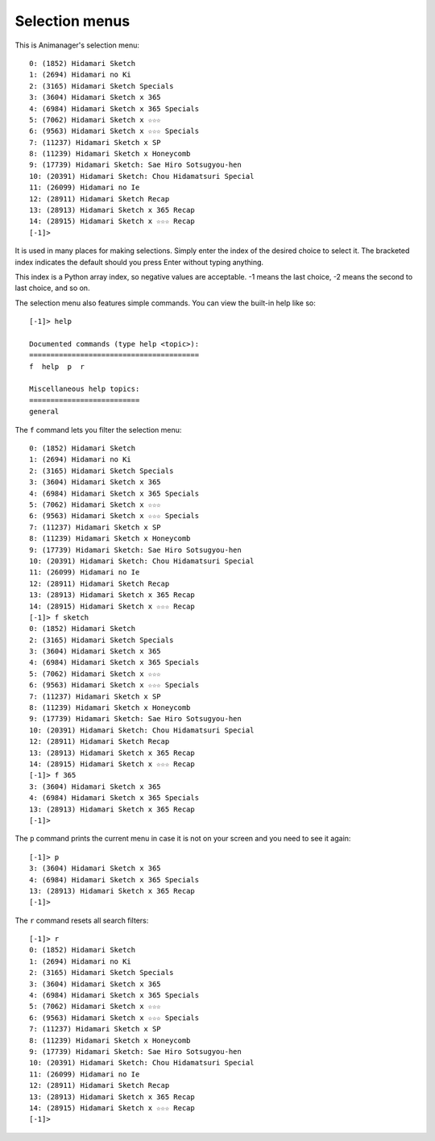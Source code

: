 Selection menus
===============

This is Animanager's selection menu::

  0: (1852) Hidamari Sketch
  1: (2694) Hidamari no Ki
  2: (3165) Hidamari Sketch Specials
  3: (3604) Hidamari Sketch x 365
  4: (6984) Hidamari Sketch x 365 Specials
  5: (7062) Hidamari Sketch x ☆☆☆
  6: (9563) Hidamari Sketch x ☆☆☆ Specials
  7: (11237) Hidamari Sketch x SP
  8: (11239) Hidamari Sketch x Honeycomb
  9: (17739) Hidamari Sketch: Sae Hiro Sotsugyou-hen
  10: (20391) Hidamari Sketch: Chou Hidamatsuri Special
  11: (26099) Hidamari no Ie
  12: (28911) Hidamari Sketch Recap
  13: (28913) Hidamari Sketch x 365 Recap
  14: (28915) Hidamari Sketch x ☆☆☆ Recap
  [-1]>

It is used in many places for making selections.  Simply enter the index of the
desired choice to select it.  The bracketed index indicates the default should
you press Enter without typing anything.

This index is a Python array index, so negative values are acceptable.  -1 means
the last choice, -2 means the second to last choice, and so on.

The selection menu also features simple commands.  You can view the built-in
help like so::

  [-1]> help

  Documented commands (type help <topic>):
  ========================================
  f  help  p  r

  Miscellaneous help topics:
  ==========================
  general

The ``f`` command lets you filter the selection menu::

  0: (1852) Hidamari Sketch
  1: (2694) Hidamari no Ki
  2: (3165) Hidamari Sketch Specials
  3: (3604) Hidamari Sketch x 365
  4: (6984) Hidamari Sketch x 365 Specials
  5: (7062) Hidamari Sketch x ☆☆☆
  6: (9563) Hidamari Sketch x ☆☆☆ Specials
  7: (11237) Hidamari Sketch x SP
  8: (11239) Hidamari Sketch x Honeycomb
  9: (17739) Hidamari Sketch: Sae Hiro Sotsugyou-hen
  10: (20391) Hidamari Sketch: Chou Hidamatsuri Special
  11: (26099) Hidamari no Ie
  12: (28911) Hidamari Sketch Recap
  13: (28913) Hidamari Sketch x 365 Recap
  14: (28915) Hidamari Sketch x ☆☆☆ Recap
  [-1]> f sketch
  0: (1852) Hidamari Sketch
  2: (3165) Hidamari Sketch Specials
  3: (3604) Hidamari Sketch x 365
  4: (6984) Hidamari Sketch x 365 Specials
  5: (7062) Hidamari Sketch x ☆☆☆
  6: (9563) Hidamari Sketch x ☆☆☆ Specials
  7: (11237) Hidamari Sketch x SP
  8: (11239) Hidamari Sketch x Honeycomb
  9: (17739) Hidamari Sketch: Sae Hiro Sotsugyou-hen
  10: (20391) Hidamari Sketch: Chou Hidamatsuri Special
  12: (28911) Hidamari Sketch Recap
  13: (28913) Hidamari Sketch x 365 Recap
  14: (28915) Hidamari Sketch x ☆☆☆ Recap
  [-1]> f 365
  3: (3604) Hidamari Sketch x 365
  4: (6984) Hidamari Sketch x 365 Specials
  13: (28913) Hidamari Sketch x 365 Recap
  [-1]> 

The ``p`` command prints the current menu in case it is not on your screen and
you need to see it again::

  [-1]> p
  3: (3604) Hidamari Sketch x 365
  4: (6984) Hidamari Sketch x 365 Specials
  13: (28913) Hidamari Sketch x 365 Recap
  [-1]> 

The ``r`` command resets all search filters::

  [-1]> r
  0: (1852) Hidamari Sketch
  1: (2694) Hidamari no Ki
  2: (3165) Hidamari Sketch Specials
  3: (3604) Hidamari Sketch x 365
  4: (6984) Hidamari Sketch x 365 Specials
  5: (7062) Hidamari Sketch x ☆☆☆
  6: (9563) Hidamari Sketch x ☆☆☆ Specials
  7: (11237) Hidamari Sketch x SP
  8: (11239) Hidamari Sketch x Honeycomb
  9: (17739) Hidamari Sketch: Sae Hiro Sotsugyou-hen
  10: (20391) Hidamari Sketch: Chou Hidamatsuri Special
  11: (26099) Hidamari no Ie
  12: (28911) Hidamari Sketch Recap
  13: (28913) Hidamari Sketch x 365 Recap
  14: (28915) Hidamari Sketch x ☆☆☆ Recap
  [-1]>
